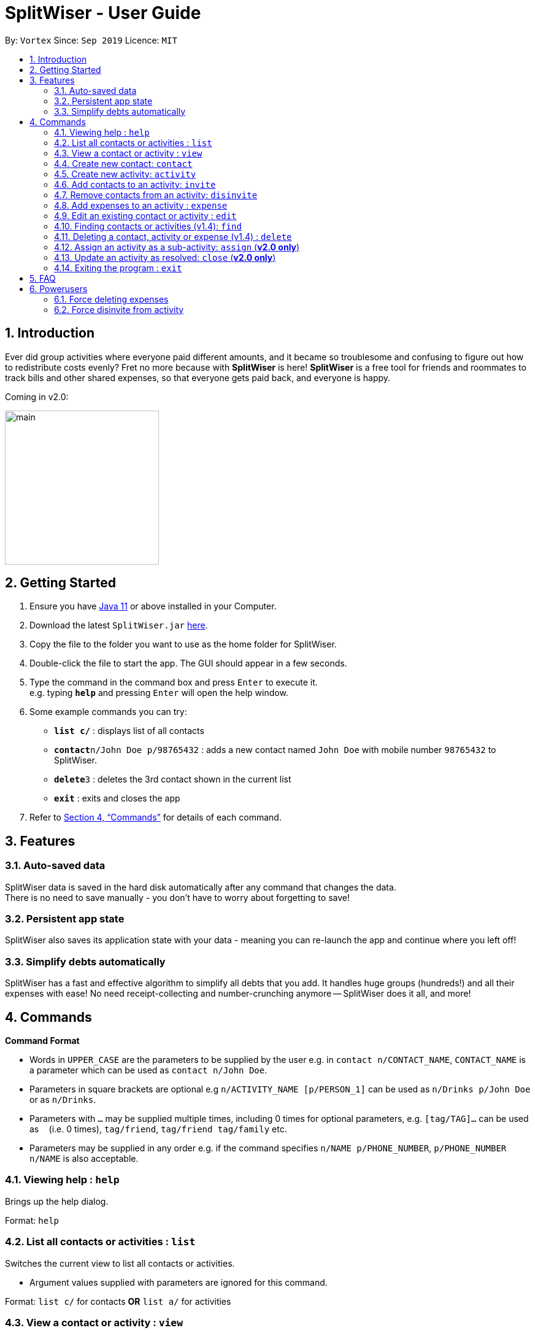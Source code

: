 = SplitWiser - User Guide
:site-section: UserGuide
:toc:
:toc-title:
:toc-placement: preamble
:sectnums:
:imagesDir: images
:stylesDir: stylesheets
:xrefstyle: full
:experimental:
ifdef::env-github[]
:tip-caption: :bulb:
:note-caption: :information_source:
endif::[]
:repoURL: https://github.com/AY1920S1-CS2103T-W11-2/main

By: `Vortex`      Since: `Sep 2019`      Licence: `MIT`

== Introduction

Ever did group activities where everyone paid different amounts, and it became so troublesome and confusing to figure out how to redistribute costs evenly? Fret no more because with *SplitWiser* is here! *SplitWiser* is a free tool for friends and roommates to track bills and other shared expenses, so that everyone gets paid back, and everyone is happy.

Coming in v2.0:

image::./minified-mockups/main.png[width="251"]

== Getting Started

.  Ensure you have link:https://java.com/en/download/[Java 11] or above installed in your Computer.
.  Download the latest `SplitWiser.jar` link:{repoURL}/releases[here].
.  Copy the file to the folder you want to use as the home folder for SplitWiser.
.  Double-click the file to start the app. The GUI should appear in a few seconds.
.  Type the command in the command box and press kbd:[Enter] to execute it. +
e.g. typing *`help`* and pressing kbd:[Enter] will open the help window.
.  Some example commands you can try:

* *`list c/`* : displays list of all contacts
* **`contact`**`n/John Doe p/98765432` : adds a new contact named `John Doe` with mobile number `98765432` to SplitWiser.
* **`delete`**`3` : deletes the 3rd contact shown in the current list
* *`exit`* : exits and closes the app

.  Refer to <<Commands>> for details of each command.

== Features

=== Auto-saved data

SplitWiser data is saved in the hard disk automatically after any command that changes the data. +
There is no need to save manually - you don't have to worry about forgetting to save!

=== Persistent app state

SplitWiser also saves its application state with your data - meaning you can re-launch the app and continue where you left off!

=== Simplify debts automatically

SplitWiser has a fast and effective algorithm to simplify all debts that you add.
It handles huge groups (hundreds!) and all their expenses with ease!
No need receipt-collecting and number-crunching anymore -- SplitWiser does it all, and more!

[[Commands]]
== Commands
====
*Command Format*

* Words in `UPPER_CASE` are the parameters to be supplied by the user e.g. in `contact n/CONTACT_NAME`, `CONTACT_NAME` is a parameter which can be used as `contact n/John Doe`.
* Parameters in square brackets are optional e.g `n/ACTIVITY_NAME [p/PERSON_1]` can be used as `n/Drinks p/John Doe` or as `n/Drinks`.
* Parameters with `…`​ may be supplied multiple times, including 0 times for optional parameters, e.g. `[tag/TAG]...` can be used as `{nbsp}` (i.e. 0 times), `tag/friend`, `tag/friend tag/family` etc.
* Parameters may be supplied in any order e.g. if the command specifies `n/NAME p/PHONE_NUMBER`, `p/PHONE_NUMBER n/NAME` is also acceptable.
====

=== Viewing help : `help`
Brings up the help dialog. +

Format: `help`

=== List all contacts or activities : `list`

Switches the current view to list all contacts or activities. +

****
* Argument values supplied with parameters are ignored for this command.
****

Format: `list c/` for contacts *OR* `list a/` for activities

=== View a contact or activity : `view`

Switches the current view to show details of a contact or activity based on their index number in the currently/last viewed list. +

Format: `view a/ACTIVITY_ID` *OR* `view c/CONTACT_ID` +

Examples:

* `view a/1` +
Views the first activity in the last viewed activity list, e.g. Chalet
* `view c/2` +
views the second contact in the last viewed contacts list, e.g. John Smith

=== Create new contact: `contact`

Creates a new contact with a name and phone number. Each contact will be assigned a contact ID automatically. Optionally, an email, home address and tag(s) can also be specified. +

****
* Name and phone numbers are compulsory fields.
* Each contact must have a unique name.
* Names are limited to 40 alphanumeric characters.
* Phone numbers must be between 3 to 20 digits long.
****

Format: `contact n/CONTACT_NAME p/PHONE_NUMBER [e/EMAIL] [tag/TAG] [a/ADDRESS]`

Examples:

* `contact n/John Doe p/98765432` +
Creates a new contact with name John Doe and mobile number 98765432.

=== Create new activity: `activity`

Creates a new activity with a title, contacts (optional) and no expenses.
****
* Additional contacts to add to the activity can be specified by using `p/` prefix.
** Initially, the application will search for contact with exact matching name.
** If no exact match is found, keyword matching is used instead. Refer to <<Finding contacts or activities: `find`>> for more details.
** For a contact to be successfully added, given keywords must have exact 1 matching contact. Otherwise, the activity will be created without adding the contact suggested by the keywords, and warning message will be shown.
* Changes the current view to this activity (as if `view a/ACTIVITY_ID` was called).
* Each activity will be assigned an activity ID automatically. +
****

Format: `activity t/ACTIVITY_TITLE [p/PERSON ...]`

Examples:

* `activity t/Chalet p/John Doe` +
Creates a new activity with title 'Chalet' John Doe as participants.

* `activity t/Breakfast p/David Li p/Bernice Yu` +
Creates a new activity with title 'Breakfast'. If the contact named 'Bernice Yu' doesn't exist, only the contact 'David Li' will be added in as a participant, and a warning message will be shown, stating that contact named 'Bernice Yu' could not be found.

=== Add contacts to an activity: `invite`

Adds a contact in the contact list to the currently viewed activity. Multiple contacts can also be added at once.
If there is no current viewed activity, then the contact cannot be added and there will be an error.
If the specified contact does not exist in the contact list, then the contact cannot be added and a warning message indicating non-unique search result will be shown instead.

Format: `invite p/PERSON ...`

Examples:

* `invite p/John Doe p/Mary` +
Adds both John Doe and Mary to the current viewed activity.

* `invite p/Mary p/David p/Alex` +
Adds David and Alex to the current viewed activity if they are found in the contact list. Mary will not be added into the activity again since she in already in the activity, a message indicating her existence in the activity will be shown instead.

=== Remove contacts from an activity: `disinvite`

Removes a contact from the currently viewed activity. Multiple contacts can also be removed at once.
If there is no current viewed activity, then the contact cannot be removed and there will be an error.
If the specified contact does not exist in the current activity, a warning message indicating that the contact does not exist in the current activity will be shown instead.
If the specified contact is involved in an expense, he cannot be removed since he does not owe money to anyone and no one else owes him money and a warning message indicating that he is involved in an expense will be shown instead.

Format: `disinvite p/PERSON ...`

Examples:

* `disinvite p/John Doe p/Mary` +
Removes John Doe and Mary from the current activity. If any one of them are involved in expenses, none of them will be removed.

// tag::expense[]
=== Add expenses to an activity : `expense`

Creates a new expense with a list of contacts, an amount and an optional description, and adds it to the currently viewed activity. The first contact in the list is taken to be the person who paid for the expense, and the remaining people will be counted as owing the first person money. Any duplicated person will be ignored. +

If only one contact is specified in the list, then SplitWiser will assume that all current participants in the activity are involved in this expense and thus owe this person money. +

If no activity is being viewed, the description is compulsory - a new activity will instead be created with the same title as the description (as if `activity t/ACTIVITY_NAME` was called). The expense and contact(s) will then be added to the activity. +

Format: `expense p/PERSON e/AMOUNT_PAID [p/PERSON ...] [d/DESCRIPTION]`

****
* Exactly one expense amount must be provided.
* The amount specified will be rounded to 2 decimal places.
* After rounding, the allowable expense amount for any single expense is from $0.01 to $1,000,000.
****

Examples:

* `expense p/John Doe e/100` +
Adds a single expense of $100 by John Doe to the currently viewed activity. If John Doe is not in the current activity, an error will occur and no expense will be created. Otherwise, all existing participants of the activity will now owe John a portion of the $100. +
If no activity is currently viewed, an error will occur as there is no description provided to use for automatic activity creation to contain this expense.
* `expense p/Mary e/100 p/Joseph p/Silva d/Drinks` +
Adds an expense of $100 to the currently viewed activity by Mary where Joseph and Silva are involved i.e. Joseph and Silva owe Mary a portion of the $100. This expense will be named `Drinks`. If any one of the participants are not in the present activity, then an error will occur and no expense will be created. +
Alternatively, if no activity is currently viewed, an activity titled `Drinks` will be created to contain this expense. Mary, Joseph and Silva will then be added to the activity.

NOTE: It is in fact possible to add an expense where no one else is involved in by specifying that the people involved only include the person who is paying, +
e.g. `expense p/John Doe e/15 p/John Doe d/Cab` +
This adds an expense of $15 by John Doe called `Cab` where only John himself is involved, thus no one owes anyone anything. This can be used to add an expense simply for recording purposes if desired, though it is not an intended use case for SplitWiser since there is no debt to calculate and resolve.
// end::expense[]

// tag::edit[]
=== Edit an existing contact or activity : `edit`

Edits some details of the current contact or activity in view. Note that contact names must be unique, so if a specified name already exists in the address book, the edit will not be processed. +

Format: `edit [n/NAME] [p/PHONE] [e/EMAIL] [a/ADDRESS] [tag/TAG] ...` for contacts OR `edit [t/ACTIVITY_TITLE]` for activities.

****
* At least one of the optional fields must be provided.
* Existing values will be updated to the input values.
* Irrelevant parameters will be ignored. For example, `edit p/999 t/new title` when viewing an activity will only update the title to `new title`, and `p/999` will be ignored.
* Expenses cannot be edited.
****

Examples:

* `edit p/999` +
Edits the phone number of the current contact in view to `999`. No changes are made if a contact is not being viewed.
* `edit t/BBQ` +
Edits the title of the current activity in view to `BBQ`. No changes are made if an activity is not being viewed.
// end::edit[]

=== Finding contacts or activities (v1.4): `find`

Finds contacts or activities whose name or title respectively contain *any* of the given keywords.

Format: `find KEYWORD ...`

****
* The search is case insensitive. e.g `hans` will match `Hans`
* The order of the keywords does not matter. e.g. `Hans Bo` will match `Bo Hans`
* Only the name of contacts and title of activities are searched.
* Only full words will be matched e.g. `Han` will not match `Hans`
* Contacts and activities matching at least one keyword will be returned (i.e. `OR` search). e.g. `Hans Bo` will return `Hans Gruber`, `Bo Yang`
****

Examples:

* `find John` +
Returns contacts (e.g. `john` and `John Doe`) and activities (e.g. `John birthday party`).
* `find Betsy Tim John` +
Returns any contact or activity whose name or title contains the word `Betsy`, `Tim`, or `John`.

=== Deleting a contact, activity or expense (v1.4) : `delete`

Deletes the specified index from the current list view. Delete can also be used to delete all entries by not specifying any index, but the user will be prompted to confirm this action.

If viewing a contact instead, the contact will be deleted.

If viewing an activity instead, it will delete an expense* by index. Not specifying any index will result in the current activity being deleted. +

Multiple entries can be deleted at once.

Format: `delete [INDEX] ...`

****
* Deletes the entry at the specified `INDEX`.
* The index refers to the index number shown in the displayed contact or activity or expense list.
* The index *must be a positive integer* 1, 2, 3, ...
* *Expenses cannot be completely deleted. It will instead be struck off (but still visible) in the activity view, and moved to the bottom of the list.
****

Examples:

* `delete 2` +
If viewing the list of contacts, deletes the 2nd person by index. +
If viewing a contact, deletes the contact. +
If viewing the list of activities, deletes the 2nd activity by index. +
If viewing an activity, strikes off (soft-deletes) the 2nd expense by index.
* `find Betsy` +
`delete 1` +
Deletes the 1st entry (either a contact or activity) in the results of the `find` command.

=== Assign an activity as a sub-activity: `assign` (*v2.0 only*)

Assigns an activity as a sub-activity of the currently viewed activity. If no activity is currently being viewed, or an invalid activity ID is provided, no change is made.

Multiple activities can be assigned at once.

Format: `assign a/ACTIVITY_ID ...`

Examples:

* `assign 3 5`
If viewing an activity with title 'Family trip', assigns the activities with IDs 3 and 5 as sub-activities of 'Family trip'. Otherwise does nothing.

=== Update an activity as resolved: `close` (*v2.0 only*)

Marks an activity as resolved, clearing (removing) the debts within from each contact.

Multiple activities can be resolved at once.

Format: `close a/ACTIVITY_ID ...`

Examples:

* `close 3 4` +
Marks the activities with activity ID 3 and 4 as resolved, updating the aggregated debt of their participants.

=== Exiting the program : `exit`

Exits the program. +
Format: `exit`

== FAQ

*Q*: How do I transfer my data to another computer? +
*A*: Install the application on the other computer and overwrite the empty data file it creates with the data file contained in your current SplitWiser folder.

// tag::poweruser[]
== Powerusers

Certain features are not included intentionally, as some of them may potentially result in undefined behavior.
Hence, everything covered in this section is performed by *you* in the explicit knowledge that *something might break*!

=== Force deleting expenses
The default behavior for `disinvite` is to never allow permanant deletion for expenses.
What you will see instead is that it is striked out in the UI.
This is for good reason!
It preserves accountability and transparency.

You can however forcibly delete an expense by editing the `data/activitybook.json` file if you so incline.
Before anything, find out the `ID` of the expense that you wish to remove (this is different from the `#` index shown on the right of the GUI).
Ensure the application is closed, then find the activity in question in the `json`, and edit the `expenses` field as you wish.

After restarting you will see that the expense is permanantly removed from the activity.
The debts will have been recalculated as though it was never there.

CAUTION: Deleting an expense does not care about the existing debts caused by that expense!

=== Force disinvite from activity

[quote, User Guide on the disinvite command]
____
If a contact is involved in an expense, he/she cannot be removed.
____

To forcibly remove a contact from an activity, you will have to edit `data/activitybook.json`.
Before anything, find out the `ID` of the person that you wish to remove (this is different from the `#` index shown on the right of the GUI).
You should also be extremely sure that the contact is not involved in any other activities or expenses.
Ensure the application is closed, then find the activity in question in the `json`, and edit the `participants` field as you wish.

After restarting you will see that the person is permanantly removed from the activity.

CAUTION: This operation is very dangerous! The person might be included in expenses or other activities -- in that case, an error will be generated and the application will reset.
// end::poweruser[]

